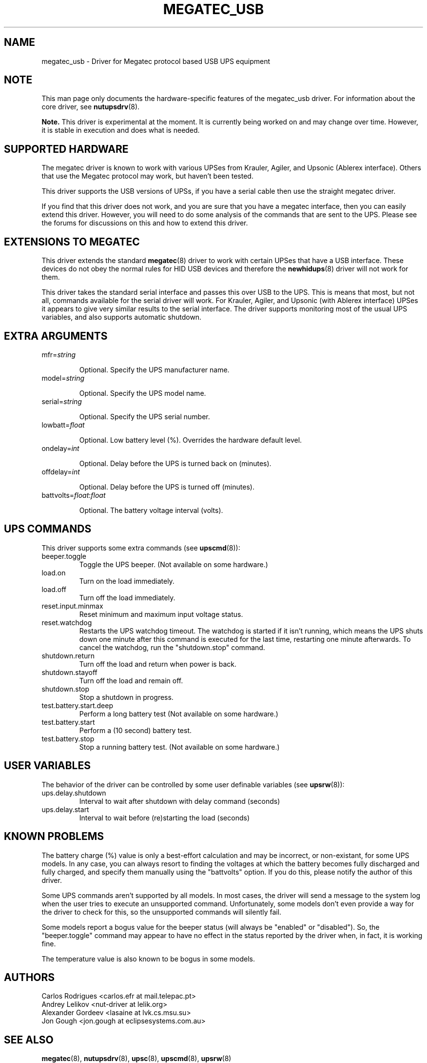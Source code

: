 .TH MEGATEC_USB 8 "Sun Mar 4 2007" "" "Network UPS Tools (NUT)"
.SH NAME
megatec_usb \- Driver for Megatec protocol based USB UPS equipment
.SH NOTE
This man page only documents the hardware\(hyspecific features of the
megatec_usb driver. For information about the core driver, see
\fBnutupsdrv\fR(8).

\fBNote.\fR This driver is experimental at the moment. It is currently being 
worked on and may change over time. However, it is stable in execution and 
does what is needed.

.SH SUPPORTED HARDWARE

The megatec driver is known to work with various UPSes from Krauler, Agiler,
and Upsonic (Ablerex interface). Others that use the Megatec protocol
may work, but haven't been tested.

This driver supports the USB versions of UPSs, if you have a serial cable then use the
straight megatec driver.

If you find that this driver does not work, and you are sure that you have a megatec interface,
then you can easily extend this driver. However, you will need to do some analysis of the 
commands that are sent to the UPS. Please see the forums for discussions on this and how
to extend this driver.

.SH EXTENSIONS TO MEGATEC

This driver extends the standard \fBmegatec\fR(8) driver to work with certain UPSes that have 
a USB interface. These devices do not obey the normal rules for HID USB devices and therefore the 
\fBnewhidups\fR(8) driver will not work for them.

This driver takes the standard serial interface and passes this over USB to the UPS.
This is means that most, but not all, commands available for the serial driver will 
work. For Krauler, Agiler, and Upsonic (with Ablerex interface) UPSes 
it appears to give very similar results to the serial interface. The
driver supports monitoring most of the usual UPS variables, and also
supports automatic shutdown. 

.SH EXTRA ARGUMENTS

.IP "mfr=\fIstring\fR"

Optional.  Specify the UPS manufacturer name.

.IP "model=\fIstring\fR"

Optional.  Specify the UPS model name.

.IP "serial=\fIstring\fR"

Optional.  Specify the UPS serial number.

.IP "lowbatt=\fIfloat\fR"

Optional.  Low battery level (%). Overrides the hardware default level.

.IP "ondelay=\fIint\fR"

Optional.  Delay before the UPS is turned back on (minutes).

.IP "offdelay=\fIint\fR"

Optional.  Delay before the UPS is turned off (minutes).

.IP "battvolts=\fIfloat\fR:\fIfloat\fR"

Optional.  The battery voltage interval (volts).

.SH UPS COMMANDS

This driver supports some extra commands (see \fBupscmd\fR(8)):

.IP beeper.toggle
Toggle the UPS beeper. (Not available on some hardware.)

.IP load.on
Turn on the load immediately.

.IP load.off (Not yet supported)
Turn off the load immediately.

.IP reset.input.minmax (Not yet supported)
Reset minimum and maximum input voltage status.

.IP reset.watchdog
Restarts the UPS watchdog timeout. The watchdog is started if it isn't running,
which means the UPS shuts down one minute after this command is executed for
the last time, restarting one minute afterwards. To cancel the watchdog, run
the "shutdown.stop" command.

.IP shutdown.return (Not yet supported)
Turn off the load and return when power is back.

.IP shutdown.stayoff  (Not yet supported)
Turn off the load and remain off.

.IP shutdown.stop
Stop a shutdown in progress.

.IP test.battery.start.deep
Perform a long battery test (Not available on some hardware.)

.IP test.battery.start
Perform a (10 second) battery test.

.IP test.battery.stop
Stop a running battery test. (Not available on some hardware.)

.SH USER VARIABLES

The behavior of the driver can be controlled by some user definable
variables (see \fBupsrw\fR(8)):

.IP ups.delay.shutdown
Interval to wait after shutdown with delay command (seconds)

.IP ups.delay.start
Interval to wait before (re)starting the load (seconds)

.SH KNOWN PROBLEMS

The battery charge (%) value is only a best-effort calculation and may be
incorrect, or non-existant, for some UPS models. In any case, you can always
resort to finding the voltages at which the battery becomes fully discharged
and fully charged, and specify them manually using the "battvolts" option.
If you do this, please notify the author of this driver.

Some UPS commands aren't supported by all models. In most cases, the driver
will send a message to the system log when the user tries to execute an
unsupported command. Unfortunately, some models don't even provide a way for
the driver to check for this, so the unsupported commands will silently
fail.

Some models report a bogus value for the beeper status (will always be
"enabled" or "disabled"). So, the "beeper.toggle" command may appear to have
no effect in the status reported by the driver when, in fact, it is working
fine.

The temperature value is also known to be bogus in some models.


.SH AUTHORS
Carlos Rodrigues <carlos.efr at mail.telepac.pt>
.br
Andrey Lelikov <nut-driver at lelik.org>
.br
Alexander Gordeev <lasaine at lvk.cs.msu.su>
.br
Jon Gough <jon.gough at eclipsesystems.com.au>

.SH SEE ALSO

\fBmegatec\fR(8), \fBnutupsdrv\fR(8), \fBupsc\fR(8), \fBupscmd\fR(8), \fBupsrw\fR(8)

.SS Internet resources:
The NUT (Network UPS Tools) home page: http://www.networkupstools.org/
